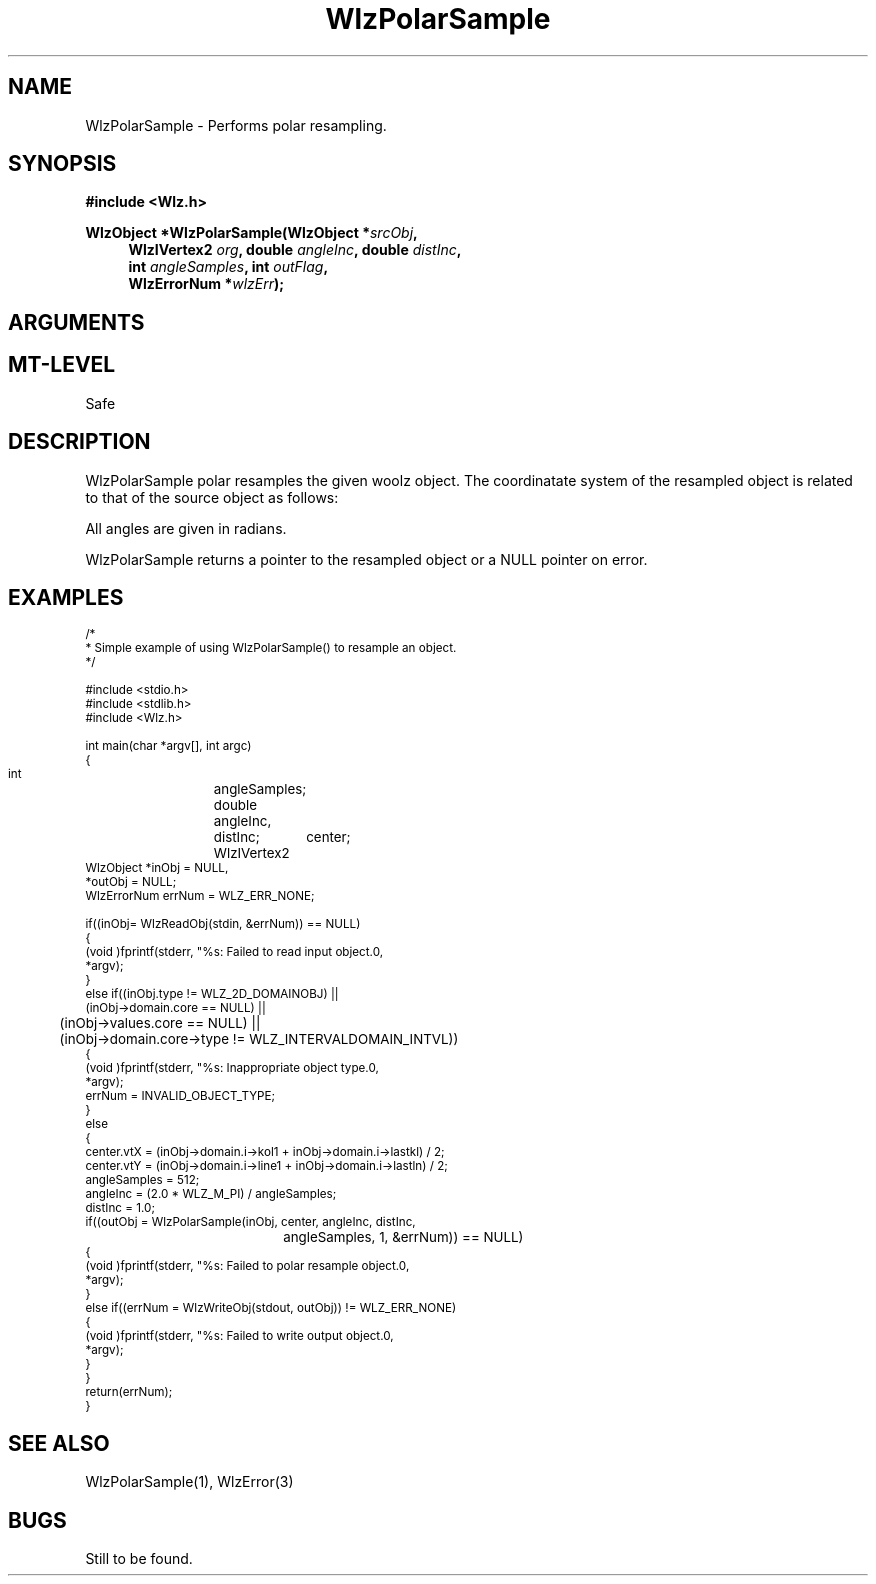 '\" te
.\" ident MRC HGU $Id$
.\"""""""""""""""""""""""""""""""""""""""""""""""""""""""""""""""""""""""
.\" Project:    Woolz							"
.\" Title:      WlzPolarSample.3		                      	"
.\" Date:       March 1999	                                    	"
.\" Author:     Bill Hill 				    		"
.\" Copyright:	1999 Medical Research Council, UK.			"
.\"		All rights reserved.					"
.\" Address:	MRC Human Genetics Unit,				"
.\"		Western General Hospital,				"
.\"		Edinburgh, EH4 2XU, UK.					"
.\" Purpose:    Woolz function which implements a polar resampling	"
.\"		filter.							"
.\" $Revision$
.\" Maintenance:Log changes below, with most recent at top of list.	"
.\"""""""""""""""""""""""""""""""""""""""""""""""""""""""""""""""""""""""
.TH "WlzPolarSample" 3 "MRC HGU Woolz" "Woolz Procedure Library"
.SH NAME
WlzPolarSample \- Performs polar resampling.
.SH SYNOPSIS
.LP
.B #include <Wlz.h>
.LP
.BI "WlzObject *WlzPolarSample(WlzObject *" "srcObj" ,
.in +4m
.br
.BI "WlzIVertex2 " "org" ,
.BI "double " "angleInc" ,
.BI "double " "distInc" ,
.br
.BI "int " "angleSamples" ,
.BI "int " "outFlag" ,
.br
.BI "WlzErrorNum *" wlzErr );
.in -4m
.SH ARGUMENTS
.TS
tab(^);
lI l.
srcObj^source object pointer.
org^origin in source object about which to polar resample
angleInc^angle increment (radians)
distInc^radial distance increment
angleSamples^number of angular samples (lines in resampled image)
outFlag^outer bounding circle of domain used if non\-zero
wlzErr^destination error code pointer, may be NULL
.TE
.SH MT-LEVEL
.LP
Safe
.SH DESCRIPTION
WlzPolarSample polar resamples the given woolz object.
The coordinatate system of the resampled object is related to
that of the source object as follows:
.sp 1
.TS
center tab(^);
l c l.
source object^ =-> ^resampled object
_
radial position^^column position
angular position^^line position
.TE
.LP
All angles are given in radians.
.LP
WlzPolarSample returns a pointer to the resampled object or a NULL
pointer on error.
.SH EXAMPLES
.LP
.ps -2
.cs R 24
.nf
/*
 * Simple example of using WlzPolarSample() to resample an object.
 */

#include <stdio.h>
#include <stdlib.h>
#include <Wlz.h>

int             main(char *argv[], int argc)
{
  int		angleSamples;
  double 	angleInc,
		distInc;
  WlzIVertex2	center;
  WlzObject     *inObj = NULL,
                *outObj = NULL;
  WlzErrorNum   errNum = WLZ_ERR_NONE;

  if((inObj= WlzReadObj(stdin, &errNum)) == NULL)
  {
    (void )fprintf(stderr, "%s: Failed to read input object.\n",
                   *argv);
  }
  else if((inObj.type != WLZ_2D_DOMAINOBJ) ||
          (inObj->domain.core == NULL) ||
	  (inObj->values.core == NULL) ||
	  (inObj->domain.core->type != WLZ_INTERVALDOMAIN_INTVL))
  {
    (void )fprintf(stderr, "%s: Inappropriate object type.\n",
                   *argv);
    errNum = INVALID_OBJECT_TYPE;
  }
  else
  {
    center.vtX = (inObj->domain.i->kol1 + inObj->domain.i->lastkl) / 2;
    center.vtY = (inObj->domain.i->line1 + inObj->domain.i->lastln) / 2;
    angleSamples = 512;
    angleInc = (2.0 * WLZ_M_PI) / angleSamples;
    distInc = 1.0;
    if((outObj = WlzPolarSample(inObj, center, angleInc, distInc,
    				angleSamples, 1, &errNum)) == NULL)
    {
      (void )fprintf(stderr, "%s: Failed to polar resample object.\n",
                     *argv);
    }
    else if((errNum = WlzWriteObj(stdout, outObj)) != WLZ_ERR_NONE)
    {
      (void )fprintf(stderr, "%s: Failed to write output object.\n",
                     *argv);
    }
  }
  return(errNum);
}
.fi
.cs R
.ps +2
.SH SEE ALSO
WlzPolarSample(1), WlzError(3)
.SH BUGS
Still to be found.
